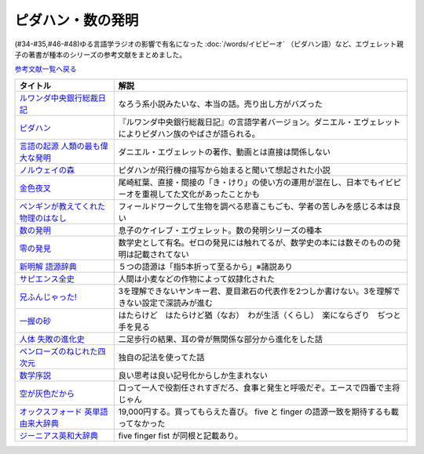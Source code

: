 .. _ピダハン・数の発明参考文献:



ピダハン・数の発明
=================================

(#34-#35,#46-#48)ゆる言語学ラジオの影響で有名になった :doc:`/words/イビピーオ` （ピダハン語）など、エヴェレット親子の著書が種本のシリーズの参考文献をまとめました。

`参考文献一覧へ戻る </reference/>`_ 

.. raw:: html

  <!--ピダハン--><a href="https://www.amazon.co.jp/dp/4622076535?&linkCode=li1&tag=takaoutputblo-22&linkId=77b45ddeb7a94bf5c4b14576378f297f&language=ja_JP&ref_=as_li_ss_il" target="_blank"><img border="0" src="//ws-fe.amazon-adsystem.com/widgets/q?_encoding=UTF8&ASIN=4622076535&Format=_SL110_&ID=AsinImage&MarketPlace=JP&ServiceVersion=20070822&WS=1&tag=takaoutputblo-22&language=ja_JP" ></a><img src="https://ir-jp.amazon-adsystem.com/e/ir?t=takaoutputblo-22&language=ja_JP&l=li1&o=9&a=4622076535" width="1" height="1" border="0" alt="" style="border:none !important; margin:0px !important;" />
  <!--ルワンダ中央銀行総裁日記--><a href="https://www.amazon.co.jp/%E3%83%AB%E3%83%AF%E3%83%B3%E3%83%80%E4%B8%AD%E5%A4%AE%E9%8A%80%E8%A1%8C%E7%B7%8F%E8%A3%81%E6%97%A5%E8%A8%98-%E5%A2%97%E8%A3%9C%E7%89%88-%E4%B8%AD%E5%85%AC%E6%96%B0%E6%9B%B8-%E6%9C%8D%E9%83%A8%E6%AD%A3%E4%B9%9F-ebook/dp/B00LMB2OLE?keywords=%E3%83%AB%E3%83%AF%E3%83%B3%E3%83%80%E4%B8%AD%E5%A4%AE%E9%8A%80%E8%A1%8C%E7%B7%8F%E8%A3%81%E6%97%A5%E8%A8%98&qid=1651998119&s=books&sprefix=%E3%83%AB%E3%83%AF%E3%83%B3%E3%83%80%2Cstripbooks%2C190&sr=1-1&linkCode=li1&tag=takaoutputblo-22&linkId=c22fa0a8bec95cb78d3c93a6fd05325e&language=ja_JP&ref_=as_li_ss_il" target="_blank"><img border="0" src="//ws-fe.amazon-adsystem.com/widgets/q?_encoding=UTF8&ASIN=B00LMB2OLE&Format=_SL110_&ID=AsinImage&MarketPlace=JP&ServiceVersion=20070822&WS=1&tag=takaoutputblo-22&language=ja_JP" ></a><img src="https://ir-jp.amazon-adsystem.com/e/ir?t=takaoutputblo-22&language=ja_JP&l=li1&o=9&a=B00LMB2OLE" width="1" height="1" border="0" alt="" style="border:none !important; margin:0px !important;" />
  <!--言語の起源 人類の最も偉大な発明--><a href="https://www.amazon.co.jp/dp/4826902204?&linkCode=li1&tag=takaoutputblo-22&linkId=eac87e5246321702f08fc25c3ffea273&language=ja_JP&ref_=as_li_ss_il" target="_blank"><img border="0" src="//ws-fe.amazon-adsystem.com/widgets/q?_encoding=UTF8&ASIN=4826902204&Format=_SL110_&ID=AsinImage&MarketPlace=JP&ServiceVersion=20070822&WS=1&tag=takaoutputblo-22&language=ja_JP" ></a><img src="https://ir-jp.amazon-adsystem.com/e/ir?t=takaoutputblo-22&language=ja_JP&l=li1&o=9&a=4826902204" width="1" height="1" border="0" alt="" style="border:none !important; margin:0px !important;" />
  <!--数の発明--><a href="https://www.amazon.co.jp/dp/4622089645?&linkCode=li1&tag=takaoutputblo-22&linkId=5b0a3564e3d135a9ceb483a22ba6e2fc&language=ja_JP&ref_=as_li_ss_il" target="_blank"><img border="0" src="//ws-fe.amazon-adsystem.com/widgets/q?_encoding=UTF8&ASIN=4622089645&Format=_SL110_&ID=AsinImage&MarketPlace=JP&ServiceVersion=20070822&WS=1&tag=takaoutputblo-22&language=ja_JP" ></a><img src="https://ir-jp.amazon-adsystem.com/e/ir?t=takaoutputblo-22&language=ja_JP&l=li1&o=9&a=4622089645" width="1" height="1" border="0" alt="" style="border:none !important; margin:0px !important;" />
  <!--ノルウェイの森--><a href="https://www.amazon.co.jp/%E3%83%8E%E3%83%AB%E3%82%A6%E3%82%A7%E3%82%A4%E3%81%AE%E6%A3%AE-%E8%AC%9B%E8%AB%87%E7%A4%BE%E6%96%87%E5%BA%AB-%E6%9D%91%E4%B8%8A%E6%98%A5%E6%A8%B9-ebook/dp/B07KVTV42B?__mk_ja_JP=%E3%82%AB%E3%82%BF%E3%82%AB%E3%83%8A&crid=KS00W058HJA3&keywords=%E3%83%8E%E3%83%AB%E3%82%A6%E3%82%A7%E3%82%A4%E3%81%AE%E6%A3%AE&qid=1651998473&sprefix=%E3%83%8E%E3%83%AB%E3%82%A6%E3%82%A7%E3%82%A4%E3%81%AE%E6%A3%AE%2Caps%2C188&sr=8-2&linkCode=li1&tag=takaoutputblo-22&linkId=62fd6d915ed74c882274d52967fe8bd0&language=ja_JP&ref_=as_li_ss_il" target="_blank"><img border="0" src="//ws-fe.amazon-adsystem.com/widgets/q?_encoding=UTF8&ASIN=B07KVTV42B&Format=_SL110_&ID=AsinImage&MarketPlace=JP&ServiceVersion=20070822&WS=1&tag=takaoutputblo-22&language=ja_JP" ></a><img src="https://ir-jp.amazon-adsystem.com/e/ir?t=takaoutputblo-22&language=ja_JP&l=li1&o=9&a=B07KVTV42B" width="1" height="1" border="0" alt="" style="border:none !important; margin:0px !important;" />
  <!--金色夜叉--><a href="https://www.amazon.co.jp/%E9%87%91%E8%89%B2%E5%A4%9C%E5%8F%89-%E5%B0%BE%E5%B4%8E-%E7%B4%85%E8%91%89-ebook/dp/B009IXGSQU?keywords=%E5%B0%BE%E5%B4%8E%E7%B4%85%E8%91%89+%E9%87%91%E8%89%B2%E5%A4%9C%E5%8F%89&qid=1651999944&s=books&sprefix=%E5%B0%BE%E5%B4%8E%E7%B4%85%E8%91%89%E3%80%80%2Cstripbooks%2C220&sr=1-1&linkCode=li1&tag=takaoutputblo-22&linkId=45b14f128e6bb3ac74a834ca0b25b96d&language=ja_JP&ref_=as_li_ss_il" target="_blank"><img border="0" src="//ws-fe.amazon-adsystem.com/widgets/q?_encoding=UTF8&ASIN=B009IXGSQU&Format=_SL110_&ID=AsinImage&MarketPlace=JP&ServiceVersion=20070822&WS=1&tag=takaoutputblo-22&language=ja_JP" ></a><img src="https://ir-jp.amazon-adsystem.com/e/ir?t=takaoutputblo-22&language=ja_JP&l=li1&o=9&a=B009IXGSQU" width="1" height="1" border="0" alt="" style="border:none !important; margin:0px !important;" />
  <!--ペンギンが教えてくれた物理のはなし--><a href="https://www.amazon.co.jp/%E3%83%9A%E3%83%B3%E3%82%AE%E3%83%B3%E3%81%8C%E6%95%99%E3%81%88%E3%81%A6%E3%81%8F%E3%82%8C%E3%81%9F%E7%89%A9%E7%90%86%E3%81%AE%E3%81%AF%E3%81%AA%E3%81%97-%E6%B2%B3%E5%87%BA%E6%96%87%E5%BA%AB-%E6%B8%A1%E8%BE%BA%E4%BD%91%E5%9F%BA-ebook/dp/B08PTYSB4V?__mk_ja_JP=%E3%82%AB%E3%82%BF%E3%82%AB%E3%83%8A&crid=20EWX8ODZV5H5&dchild=1&keywords=%E3%83%9A%E3%83%B3%E3%82%AE%E3%83%B3%E3%81%8C%E6%95%99%E3%81%88%E3%81%A6%E3%81%8F%E3%82%8C%E3%81%9F+%E7%89%A9%E7%90%86%E3%81%AE%E3%81%AF%E3%81%AA%E3%81%97&qid=1625613171&sprefix=%E3%83%9A%E3%83%B3%E3%82%AE%E3%83%B3%E3%81%8C%E6%95%99%E3%81%88%E3%81%A6%E3%81%8F%E3%82%8C%E3%81%9F%2Caps%2C263&sr=8-1&linkCode=li1&tag=takaoutputblo-22&linkId=58badeeeb04093418547ea81b888004c&language=ja_JP&ref_=as_li_ss_il" target="_blank"><img border="0" src="//ws-fe.amazon-adsystem.com/widgets/q?_encoding=UTF8&ASIN=B08PTYSB4V&Format=_SL110_&ID=AsinImage&MarketPlace=JP&ServiceVersion=20070822&WS=1&tag=takaoutputblo-22&language=ja_JP" ></a><img src="https://ir-jp.amazon-adsystem.com/e/ir?t=takaoutputblo-22&language=ja_JP&l=li1&o=9&a=B08PTYSB4V" width="1" height="1" border="0" alt="" style="border:none !important; margin:0px !important;" />
  <!--新明解 語源辞典--><a href="https://www.amazon.co.jp/%E6%96%B0%E6%98%8E%E8%A7%A3-%E8%AA%9E%E6%BA%90%E8%BE%9E%E5%85%B8-%E5%B0%8F%E6%9D%BE-%E5%AF%BF%E9%9B%84/dp/4385139903?&linkCode=li1&tag=takaoutputblo-22&linkId=cb452566934336a2b4153f13990e8834&language=ja_JP&ref_=as_li_ss_il" target="_blank"><img border="0" src="//ws-fe.amazon-adsystem.com/widgets/q?_encoding=UTF8&ASIN=4385139903&Format=_SL110_&ID=AsinImage&MarketPlace=JP&ServiceVersion=20070822&WS=1&tag=takaoutputblo-22&language=ja_JP" ></a><img src="https://ir-jp.amazon-adsystem.com/e/ir?t=takaoutputblo-22&language=ja_JP&l=li1&o=9&a=4385139903" width="1" height="1" border="0" alt="" style="border:none !important; margin:0px !important;" />
  <!--零の発見--><a href="https://www.amazon.co.jp/%E9%9B%B6%E3%81%AE%E7%99%BA%E8%A6%8B%E2%80%95%E6%95%B0%E5%AD%A6%E3%81%AE%E7%94%9F%E3%81%84%E7%AB%8B%E3%81%A1-%E5%B2%A9%E6%B3%A2%E6%96%B0%E6%9B%B8-%E5%90%89%E7%94%B0-%E6%B4%8B%E4%B8%80/dp/4004000130?keywords=%E3%82%BC%E3%83%AD%E3%81%AE%E7%99%BA%E6%98%8E&qid=1652001622&sprefix=%E3%82%BC%E3%83%AD%E3%81%AE%E7%99%BA%E6%98%8E%2Caps%2C176&sr=8-2&linkCode=li1&tag=takaoutputblo-22&linkId=a0e06c28e8793d573271a9ece2f0327b&language=ja_JP&ref_=as_li_ss_il" target="_blank"><img border="0" src="//ws-fe.amazon-adsystem.com/widgets/q?_encoding=UTF8&ASIN=4004000130&Format=_SL110_&ID=AsinImage&MarketPlace=JP&ServiceVersion=20070822&WS=1&tag=takaoutputblo-22&language=ja_JP" ></a><img src="https://ir-jp.amazon-adsystem.com/e/ir?t=takaoutputblo-22&language=ja_JP&l=li1&o=9&a=4004000130" width="1" height="1" border="0" alt="" style="border:none !important; margin:0px !important;" />
  <!--一握の砂--><a href="https://www.amazon.co.jp/%E4%B8%80%E6%8F%A1%E3%81%AE%E7%A0%82-%E7%9F%B3%E5%B7%9D-%E5%95%84%E6%9C%A8-ebook/dp/B009IXM7MY?keywords=%E7%9F%B3%E5%B7%9D%E5%95%84%E6%9C%A8+%E4%B8%80%E6%8F%A1%E3%81%AE%E7%A0%82&qid=1652002436&sprefix=%E7%9F%B3%E5%B7%9D%E5%95%84%E6%9C%A8%2Caps%2C213&sr=8-1&linkCode=li1&tag=takaoutputblo-22&linkId=5add4c06a2c03007fbf0d35f14de0420&language=ja_JP&ref_=as_li_ss_il" target="_blank"><img border="0" src="//ws-fe.amazon-adsystem.com/widgets/q?_encoding=UTF8&ASIN=B009IXM7MY&Format=_SL110_&ID=AsinImage&MarketPlace=JP&ServiceVersion=20070822&WS=1&tag=takaoutputblo-22&language=ja_JP" ></a><img src="https://ir-jp.amazon-adsystem.com/e/ir?t=takaoutputblo-22&language=ja_JP&l=li1&o=9&a=B009IXM7MY" width="1" height="1" border="0" alt="" style="border:none !important; margin:0px !important;" />
  <!--サピエンス全史--><a href="https://www.amazon.co.jp/%E3%82%B5%E3%83%94%E3%82%A8%E3%83%B3%E3%82%B9%E5%85%A8%E5%8F%B2%EF%BC%88%E4%B8%8A%EF%BC%89-%E6%96%87%E6%98%8E%E3%81%AE%E6%A7%8B%E9%80%A0%E3%81%A8%E4%BA%BA%E9%A1%9E%E3%81%AE%E5%B9%B8%E7%A6%8F-%E3%82%B5%E3%83%94%E3%82%A8%E3%83%B3%E3%82%B9%E5%85%A8%E5%8F%B2-%E6%96%87%E6%98%8E%E3%81%AE%E6%A7%8B%E9%80%A0%E3%81%A8%E4%BA%BA%E9%A1%9E%E3%81%AE%E5%B9%B8%E7%A6%8F-%E3%83%A6%E3%83%B4%E3%82%A1%E3%83%AB%E3%83%BB%E3%83%8E%E3%82%A2%E3%83%BB%E3%83%8F%E3%83%A9%E3%83%AA-ebook/dp/B01LW7JZLC?__mk_ja_JP=%E3%82%AB%E3%82%BF%E3%82%AB%E3%83%8A&dchild=1&keywords=%E3%82%B5%E3%83%94%E3%82%A8%E3%83%B3%E3%82%B9%E5%85%A8%E5%8F%B2&qid=1629164372&sr=8-3&linkCode=li1&tag=takaoutputblo-22&linkId=8a27809a0ba4af47b67922cfe83618b7&language=ja_JP&ref_=as_li_ss_il" target="_blank"><img border="0" src="//ws-fe.amazon-adsystem.com/widgets/q?_encoding=UTF8&ASIN=B01LW7JZLC&Format=_SL110_&ID=AsinImage&MarketPlace=JP&ServiceVersion=20070822&WS=1&tag=takaoutputblo-22&language=ja_JP" ></a><img src="https://ir-jp.amazon-adsystem.com/e/ir?t=takaoutputblo-22&language=ja_JP&l=li1&o=9&a=B01LW7JZLC" width="1" height="1" border="0" alt="" style="border:none !important; margin:0px !important;" />
  <!--人体 失敗の進化史--><a href="https://www.amazon.co.jp/%E4%BA%BA%E4%BD%93-%E5%A4%B1%E6%95%97%E3%81%AE%E9%80%B2%E5%8C%96%E5%8F%B2-%E5%85%89%E6%96%87%E7%A4%BE%E6%96%B0%E6%9B%B8-%E9%81%A0%E8%97%A4-%E7%A7%80%E7%B4%80/dp/433403358X?&linkCode=li1&tag=takaoutputblo-22&linkId=c4d4793e17b94d5fb65f09e4e7cce1af&language=ja_JP&ref_=as_li_ss_il" target="_blank"><img border="0" src="//ws-fe.amazon-adsystem.com/widgets/q?_encoding=UTF8&ASIN=433403358X&Format=_SL110_&ID=AsinImage&MarketPlace=JP&ServiceVersion=20070822&WS=1&tag=takaoutputblo-22&language=ja_JP" ></a><img src="https://ir-jp.amazon-adsystem.com/e/ir?t=takaoutputblo-22&language=ja_JP&l=li1&o=9&a=433403358X" width="1" height="1" border="0" alt="" style="border:none !important; margin:0px !important;" />
  <!--ペンローズのねじれた四次元--><a href="https://www.amazon.co.jp/%E3%83%9A%E3%83%B3%E3%83%AD%E3%83%BC%E3%82%BA%E3%81%AE%E3%81%AD%E3%81%98%E3%82%8C%E3%81%9F%E5%9B%9B%E6%AC%A1%E5%85%83%E3%80%88%E5%A2%97%E8%A3%9C%E6%96%B0%E7%89%88%E3%80%89-%E6%99%82%E7%A9%BA%E3%81%AF%E3%81%84%E3%81%8B%E3%81%AB%E3%81%97%E3%81%A6%E7%94%9F%E3%81%BE%E3%82%8C%E3%81%9F%E3%81%AE%E3%81%8B-%E3%83%96%E3%83%AB%E3%83%BC%E3%83%90%E3%83%83%E3%82%AF%E3%82%B9-%E7%AB%B9%E5%86%85%E8%96%AB-ebook/dp/B077X8S4JW?adgrpid=60126006424&dchild=1&gclid=CjwKCAjwgviIBhBkEiwA10D2j6WTzeGa-pAvC5-a67dMvoeBAvRDdIlX0d4qf-I_WLs34mlrMGpScRoC42gQAvD_BwE&hvadid=338530488612&hvdev=c&hvlocphy=1009276&hvnetw=g&hvqmt=e&hvrand=847544858810554662&hvtargid=kwd-335137087668&hydadcr=27706_11559583&jp-ad-ap=0&keywords=%E3%83%9A%E3%83%B3%E3%83%AD%E3%83%BC%E3%82%BA%E3%81%AE%E3%81%AD%E3%81%98%E3%82%8C%E3%81%9F%E5%9B%9B%E6%AC%A1%E5%85%83&qid=1629440452&sr=8-1&linkCode=li1&tag=takaoutputblo-22&linkId=850798707cdb42162f197146e317ee11&language=ja_JP&ref_=as_li_ss_il" target="_blank"><img border="0" src="//ws-fe.amazon-adsystem.com/widgets/q?_encoding=UTF8&ASIN=B077X8S4JW&Format=_SL110_&ID=AsinImage&MarketPlace=JP&ServiceVersion=20070822&WS=1&tag=takaoutputblo-22&language=ja_JP" ></a><img src="https://ir-jp.amazon-adsystem.com/e/ir?t=takaoutputblo-22&language=ja_JP&l=li1&o=9&a=B077X8S4JW" width="1" height="1" border="0" alt="" style="border:none !important; margin:0px !important;" />
  <!--数学序説--><a href="https://www.amazon.co.jp/dp/B06XDMF8KM?&linkCode=li1&tag=takaoutputblo-22&linkId=7079403cbf9dda418f88f36e78f2e121&language=ja_JP&ref_=as_li_ss_il" target="_blank"><img border="0" src="//ws-fe.amazon-adsystem.com/widgets/q?_encoding=UTF8&ASIN=B06XDMF8KM&Format=_SL110_&ID=AsinImage&MarketPlace=JP&ServiceVersion=20070822&WS=1&tag=takaoutputblo-22&language=ja_JP" ></a><img src="https://ir-jp.amazon-adsystem.com/e/ir?t=takaoutputblo-22&language=ja_JP&l=li1&o=9&a=B06XDMF8KM" width="1" height="1" border="0" alt="" style="border:none !important; margin:0px !important;" />
  <!--空が灰色だから--><a href="https://www.amazon.co.jp/%E7%A9%BA%E3%81%8C%E7%81%B0%E8%89%B2%E3%81%A0%E3%81%8B%E3%82%89-%EF%BC%91-%E5%B0%91%E5%B9%B4%E3%83%81%E3%83%A3%E3%83%B3%E3%83%94%E3%82%AA%E3%83%B3%E3%83%BB%E3%82%B3%E3%83%9F%E3%83%83%E3%82%AF%E3%82%B9-%E9%98%BF%E9%83%A8%E5%85%B1%E5%AE%9F-ebook/dp/B00FR1KY9O?__mk_ja_JP=%E3%82%AB%E3%82%BF%E3%82%AB%E3%83%8A&dchild=1&keywords=%E7%A9%BA%E3%81%8C%E7%81%B0%E8%89%B2%E3%81%A0%E3%81%8B%E3%82%89&qid=1629515821&sr=8-1&linkCode=li1&tag=takaoutputblo-22&linkId=230c81919f0d352534110dd807087ebe&language=ja_JP&ref_=as_li_ss_il" target="_blank"><img border="0" src="//ws-fe.amazon-adsystem.com/widgets/q?_encoding=UTF8&ASIN=B00FR1KY9O&Format=_SL110_&ID=AsinImage&MarketPlace=JP&ServiceVersion=20070822&WS=1&tag=takaoutputblo-22&language=ja_JP" ></a><img src="https://ir-jp.amazon-adsystem.com/e/ir?t=takaoutputblo-22&language=ja_JP&l=li1&o=9&a=B00FR1KY9O" width="1" height="1" border="0" alt="" style="border:none !important; margin:0px !important;" />
  <!--兄ふんじゃった! --><a href="https://www.amazon.co.jp/%E5%85%84%E3%81%B5%E3%82%93%E3%81%98%E3%82%83%E3%81%A3%E3%81%9F-1-%E5%B0%91%E5%B9%B4%E3%82%B5%E3%83%B3%E3%83%87%E3%83%BC%E3%82%B3%E3%83%9F%E3%83%83%E3%82%AF%E3%82%B9-%E5%B0%8F%E7%AC%A0%E5%8E%9F-%E7%9C%9F/dp/4091273416?__mk_ja_JP=%E3%82%AB%E3%82%BF%E3%82%AB%E3%83%8A&dchild=1&keywords=%E5%85%84%E3%81%B5%E3%82%93%E3%81%98%E3%82%83%E3%81%A3%E3%81%9F&qid=1628904165&sr=8-4&linkCode=li1&tag=takaoutputblo-22&linkId=e92189a73b97f59ece4d9324b5b6bffd&language=ja_JP&ref_=as_li_ss_il" target="_blank"><img border="0" src="//ws-fe.amazon-adsystem.com/widgets/q?_encoding=UTF8&ASIN=4091273416&Format=_SL110_&ID=AsinImage&MarketPlace=JP&ServiceVersion=20070822&WS=1&tag=takaoutputblo-22&language=ja_JP" ></a><img src="https://ir-jp.amazon-adsystem.com/e/ir?t=takaoutputblo-22&language=ja_JP&l=li1&o=9&a=4091273416" width="1" height="1" border="0" alt="" style="border:none !important; margin:0px !important;" />
  <!--オックスフォード 英単語由来大辞典--><a href="https://www.amazon.co.jp/%E3%82%AA%E3%83%83%E3%82%AF%E3%82%B9%E3%83%95%E3%82%A9%E3%83%BC%E3%83%89-%E8%8B%B1%E5%8D%98%E8%AA%9E%E7%94%B1%E6%9D%A5%E5%A4%A7%E8%BE%9E%E5%85%B8-%E3%82%B0%E3%83%AA%E3%83%8B%E3%82%B9%E3%83%BB%E3%83%81%E3%83%A3%E3%83%B3%E3%83%88%E3%83%AC%E3%83%AB/dp/4864980004?__mk_ja_JP=%E3%82%AB%E3%82%BF%E3%82%AB%E3%83%8A&dchild=1&keywords=%E3%82%AA%E3%83%83%E3%82%AF%E3%82%B9%E3%83%95%E3%82%A9%E3%83%BC%E3%83%89+%E8%AA%9E%E6%BA%90&qid=1629164458&sr=8-2&linkCode=li1&tag=takaoutputblo-22&linkId=96134e0fd57110fdf188ae1aec14319d&language=ja_JP&ref_=as_li_ss_il" target="_blank"><img border="0" src="//ws-fe.amazon-adsystem.com/widgets/q?_encoding=UTF8&ASIN=4864980004&Format=_SL110_&ID=AsinImage&MarketPlace=JP&ServiceVersion=20070822&WS=1&tag=takaoutputblo-22&language=ja_JP" ></a><img src="https://ir-jp.amazon-adsystem.com/e/ir?t=takaoutputblo-22&language=ja_JP&l=li1&o=9&a=4864980004" width="1" height="1" border="0" alt="" style="border:none !important; margin:0px !important;" />
  <!--ジーニアス英和大辞典--><a href="https://www.amazon.co.jp/%E3%82%B8%E3%83%BC%E3%83%8B%E3%82%A2%E3%82%B9%E8%8B%B1%E5%92%8C%E5%A4%A7%E8%BE%9E%E5%85%B8-%E5%B0%8F%E8%A5%BF-%E5%8F%8B%E4%B8%83/dp/4469041319?__mk_ja_JP=%E3%82%AB%E3%82%BF%E3%82%AB%E3%83%8A&crid=39ARIMY3P77WN&keywords=%E3%82%B8%E3%83%BC%E3%83%8B%E3%82%A2%E3%82%B9%E8%8B%B1%E5%92%8C%E5%A4%A7%E8%BE%9E%E5%85%B8&qid=1652003074&sprefix=%E3%82%B8%E3%83%BC%E3%83%8B%E3%82%A2%E3%82%B9%E8%8B%B1%E5%92%8C%E5%A4%A7%E8%BE%9E%E5%85%B8%2Caps%2C161&sr=8-1&linkCode=li1&tag=takaoutputblo-22&linkId=6d81e5610c7ea3f6ad35c82ba6250a99&language=ja_JP&ref_=as_li_ss_il" target="_blank"><img border="0" src="//ws-fe.amazon-adsystem.com/widgets/q?_encoding=UTF8&ASIN=4469041319&Format=_SL110_&ID=AsinImage&MarketPlace=JP&ServiceVersion=20070822&WS=1&tag=takaoutputblo-22&language=ja_JP" ></a><img src="https://ir-jp.amazon-adsystem.com/e/ir?t=takaoutputblo-22&language=ja_JP&l=li1&o=9&a=4469041319" width="1" height="1" border="0" alt="" style="border:none !important; margin:0px !important;" />


+---------------------------------------+--------------------------------------------------------------------------------------------------------------+
|               タイトル                |                                                     解説                                                     |
+=======================================+==============================================================================================================+
| `ルワンダ中央銀行総裁日記`_           | なろう系小説みたいな、本当の話。売り出し方がバズった                                                         |
+---------------------------------------+--------------------------------------------------------------------------------------------------------------+
| `ピダハン`_                           | 『ルワンダ中央銀行総裁日記』の言語学者バージョン。ダニエル・エヴェレットによりピダハン族のやばさが語られる。 |
+---------------------------------------+--------------------------------------------------------------------------------------------------------------+
| `言語の起源 人類の最も偉大な発明`_    | ダニエル・エヴェレットの著作、動画とは直接は関係しない                                                       |
+---------------------------------------+--------------------------------------------------------------------------------------------------------------+
| `ノルウェイの森`_                     | ピダハンが飛行機の描写から始まると聞いて想起された小説                                                       |
+---------------------------------------+--------------------------------------------------------------------------------------------------------------+
| `金色夜叉`_                           | 尾崎紅葉、直接・間接の「き・けり」の使い方の運用が混在し、日本でもイビピーオを重視してた文化があったことかも |
+---------------------------------------+--------------------------------------------------------------------------------------------------------------+
| `ペンギンが教えてくれた物理のはなし`_ | フィールドワークして生物を調べる悲喜こもごも、学者の苦しみを感じる本は良い                                   |
+---------------------------------------+--------------------------------------------------------------------------------------------------------------+
| `数の発明`_                           | 息子のケイレブ・エヴェレット。数の発明シリーズの種本                                                         |
+---------------------------------------+--------------------------------------------------------------------------------------------------------------+
| `零の発見`_                           | 数学史として有名。ゼロの発見には触れてるが、数学史の本には数そのものの発明は記載されてない                   |
+---------------------------------------+--------------------------------------------------------------------------------------------------------------+
| `新明解 語源辞典`_                    | ５つの語源は「指5本折って至るから」※諸説あり                                                                 |
+---------------------------------------+--------------------------------------------------------------------------------------------------------------+
| `サピエンス全史`_                     | 人間は小麦などの作物によって奴隷化された                                                                     |
+---------------------------------------+--------------------------------------------------------------------------------------------------------------+
| `兄ふんじゃった!`_                    | 3を理解できないヤンキー君、夏目漱石の代表作を2つしか書けない。3を理解できない設定で深読みが進む              |
+---------------------------------------+--------------------------------------------------------------------------------------------------------------+
| `一握の砂`_                           | はたらけど　はたらけど猶（なお）　わが生活（くらし）　楽にならざり　ぢつと手を見る                           |
+---------------------------------------+--------------------------------------------------------------------------------------------------------------+
| `人体 失敗の進化史`_                  | 二足歩行の結果、耳の骨が無関係な部分から進化をした話                                                         |
+---------------------------------------+--------------------------------------------------------------------------------------------------------------+
| `ペンローズのねじれた四次元`_         | 独自の記法を使ってた話                                                                                       |
+---------------------------------------+--------------------------------------------------------------------------------------------------------------+
| `数学序説`_                           | 良い思考は良い記号化からしか生まれない                                                                       |
+---------------------------------------+--------------------------------------------------------------------------------------------------------------+
| `空が灰色だから`_                     | 口って一人で役割任されすぎだろ、食事と発生と呼吸だぞ。エースで四番で主将じゃん                               |
+---------------------------------------+--------------------------------------------------------------------------------------------------------------+
| `オックスフォード 英単語由来大辞典`_  | 19,000円する。買ってもらえた喜び。 five と finger の語源一致を期待するも載ってなかった                       |
+---------------------------------------+--------------------------------------------------------------------------------------------------------------+
| `ジーニアス英和大辞典`_               | five finger fist が同根と記載あり。                                                                          |
+---------------------------------------+--------------------------------------------------------------------------------------------------------------+
.. _ジーニアス英和大辞典: https://amzn.to/3vTv36J
.. _一握の砂: https://amzn.to/3P2UxX1
.. _零の発見: https://amzn.to/3vRUsO7
.. _金色夜叉: https://amzn.to/3l8Nwq1
.. _兄ふんじゃった!: https://amzn.to/391itto
.. _オックスフォード 英単語由来大辞典: https://amzn.to/3sjIw5U
.. _空が灰色だから: https://amzn.to/3vRnYDS
.. _数学序説: https://amzn.to/37tD88Y
.. _ペンローズのねじれた四次元: https://amzn.to/3LWhidf
.. _人体 失敗の進化史: https://amzn.to/3vTBzKQ
.. _サピエンス全史: https://amzn.to/3Fqotry
.. _新明解 語源辞典: https://amzn.to/3kQoICN
.. _ノルウェイの森: https://amzn.to/3953Mpb
.. _ペンギンが教えてくれた物理のはなし: https://amzn.to/37plnrd
.. _数の発明: https://amzn.to/3kQVXWA
.. _言語の起源 人類の最も偉大な発明: https://amzn.to/3vTHyiT
.. _ルワンダ中央銀行総裁日記: https://amzn.to/3P0Ippz
.. _ピダハン: https://amzn.to/3Fy3Fyr

